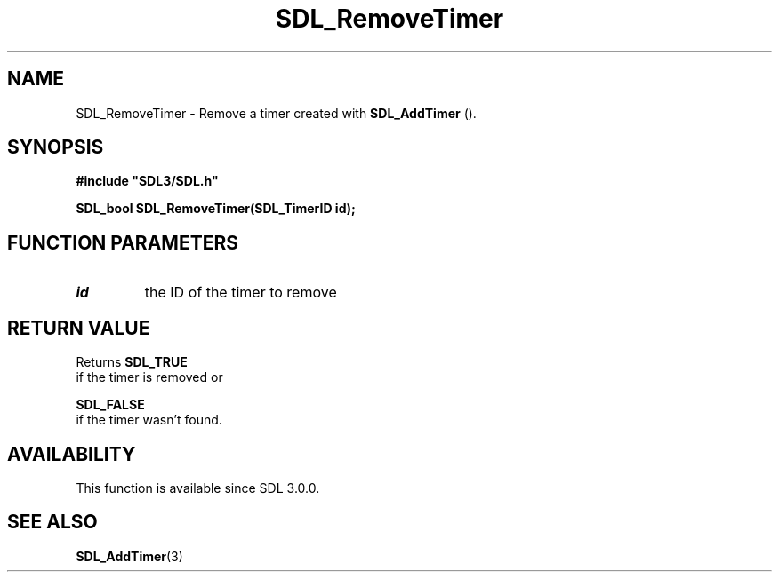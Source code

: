 .\" This manpage content is licensed under Creative Commons
.\"  Attribution 4.0 International (CC BY 4.0)
.\"   https://creativecommons.org/licenses/by/4.0/
.\" This manpage was generated from SDL's wiki page for SDL_RemoveTimer:
.\"   https://wiki.libsdl.org/SDL_RemoveTimer
.\" Generated with SDL/build-scripts/wikiheaders.pl
.\"  revision 60dcaff7eb25a01c9c87a5fed335b29a5625b95b
.\" Please report issues in this manpage's content at:
.\"   https://github.com/libsdl-org/sdlwiki/issues/new
.\" Please report issues in the generation of this manpage from the wiki at:
.\"   https://github.com/libsdl-org/SDL/issues/new?title=Misgenerated%20manpage%20for%20SDL_RemoveTimer
.\" SDL can be found at https://libsdl.org/
.de URL
\$2 \(laURL: \$1 \(ra\$3
..
.if \n[.g] .mso www.tmac
.TH SDL_RemoveTimer 3 "SDL 3.0.0" "SDL" "SDL3 FUNCTIONS"
.SH NAME
SDL_RemoveTimer \- Remove a timer created with 
.BR SDL_AddTimer
()\[char46]
.SH SYNOPSIS
.nf
.B #include \(dqSDL3/SDL.h\(dq
.PP
.BI "SDL_bool SDL_RemoveTimer(SDL_TimerID id);
.fi
.SH FUNCTION PARAMETERS
.TP
.I id
the ID of the timer to remove
.SH RETURN VALUE
Returns 
.BR SDL_TRUE
 if the timer is removed or

.BR SDL_FALSE
 if the timer wasn't found\[char46]

.SH AVAILABILITY
This function is available since SDL 3\[char46]0\[char46]0\[char46]

.SH SEE ALSO
.BR SDL_AddTimer (3)
